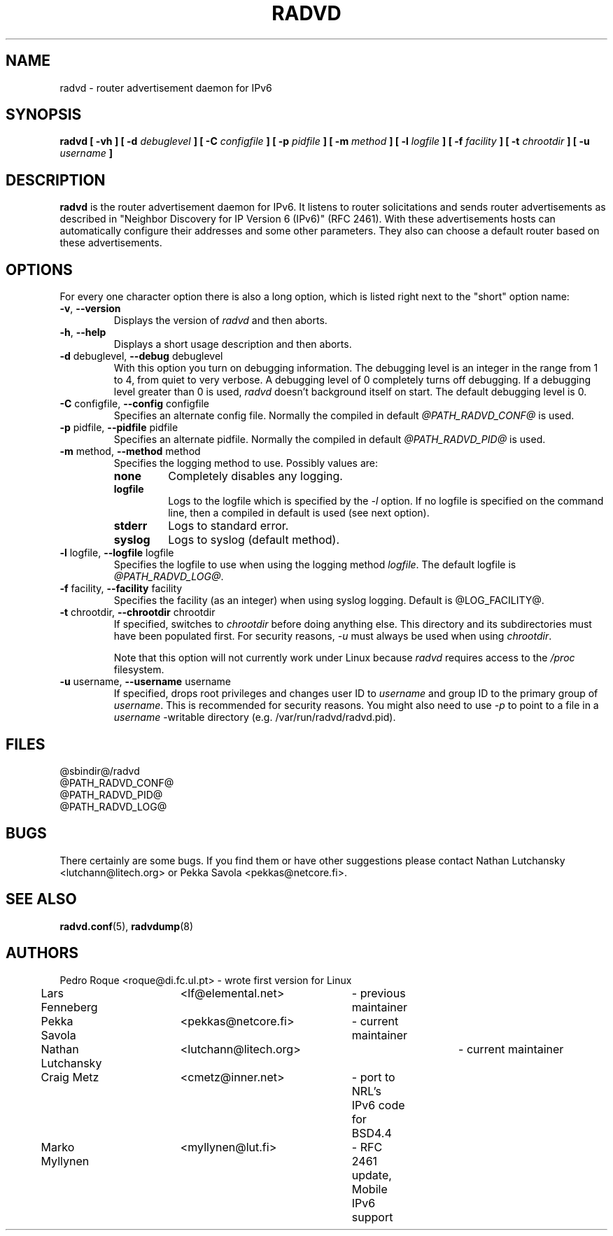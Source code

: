 .\"
.\"   $Id: radvd.8.man,v 1.4 2001/11/14 19:58:11 lutchann Exp $
.\"
.\"   Authors:
.\"    Lars Fenneberg		<lf@elemental.net>	 
.\"
.\"   This software is Copyright 1996-2000 by the above mentioned author(s), 
.\"   All Rights Reserved.
.\"
.\"   The license which is distributed with this software in the file COPYRIGHT
.\"   applies to this software. If your distribution is missing this file, you
.\"   may request it from <lutchann@litech.org>.
.\"
.\"
.\"
.TH RADVD 8 "29 Mar 2001" "radvd @VERSION@" ""
.SH NAME
radvd \- router advertisement daemon for IPv6
.SH SYNOPSIS
.B radvd
.B "[ \-vh ]"
.BI "[ \-d " debuglevel " ]"
.BI "[ \-C " configfile " ]"
.BI "[ \-p " pidfile " ]"
.BI "[ \-m " method " ]"
.BI "[ \-l " logfile " ]"
.BI "[ \-f " facility " ]"
.BI "[ \-t " chrootdir " ]"
.BI "[ \-u " username " ]"

.SH DESCRIPTION
.B radvd
is the router advertisement daemon for IPv6. It listens to router
solicitations and sends router advertisements as described in
"Neighbor Discovery for IP Version 6 (IPv6)" (RFC 2461).
With these advertisements hosts can automatically configure their
addresses and some other parameters. They also can choose a default
router based on these advertisements.

.SH OPTIONS

For every one character option there is also a long option, which
is listed right next to the "short" option name:

.TP
.BR "\-v" , " \-\-version"
Displays the version of
.I radvd
and then aborts.
.TP
.BR "\-h" , " \-\-help"
Displays a short usage description and then aborts.
.TP
.BR "\-d " debuglevel, " \-\-debug " debuglevel
With this option you turn on debugging information. The debugging level is
an integer in the range from 1 to 4, from  quiet to very verbose. A
debugging level of 0 completely turns off debugging. If a debugging level 
greater than 0 is used,
.I radvd
doesn't background itself on start. The default debugging level is 0.
.TP
.BR "\-C " configfile, " \-\-config " configfile
Specifies an alternate config file. Normally the compiled in default
.I @PATH_RADVD_CONF@
is used.
.TP
.BR "\-p " pidfile, " \-\-pidfile " pidfile
Specifies an alternate pidfile. Normally the compiled in default
.I @PATH_RADVD_PID@
is used.
.TP
.BR "\-m " method, " \-\-method " method
Specifies the logging method to use. Possibly values are:
.RS
.TP
.B none
Completely disables any logging.
.TP
.B logfile
Logs to the logfile which is specified by the
.I \-l
option. If no logfile is specified on the command line, then
a compiled in default is used (see next option).
.TP
.B stderr
Logs to standard error.
.TP
.B syslog
Logs to syslog (default method).
.RE
.PP
.TP
.BR "\-l " logfile, " \-\-logfile " logfile
Specifies the logfile to use when using the logging method
.IR logfile .
The default logfile is
.IR @PATH_RADVD_LOG@ .
.TP
.BR "\-f " facility, " \-\-facility " facility
Specifies the facility (as an integer) when using syslog logging. Default
is @LOG_FACILITY@.
.TP
.BR "\-t " chrootdir, " \-\-chrootdir " chrootdir
If specified, switches to 
.I chrootdir
before doing anything else.  This directory and its
subdirectories must have been populated first.
For security reasons,
.I \-u 
must always be used when using
.IR chrootdir .

Note that this option will not currently work under Linux because
.I radvd
requires access to the
.I /proc
filesystem.
.TP
.BR "\-u " username, " \-\-username " username
If specified, drops root privileges and changes user ID to
.I username
and group ID to the primary group of
.IR username .
This is recommended for security reasons.
You might also need to use
.I \-p
to point to a file in a
.I username
-writable directory (e.g. /var/run/radvd/radvd.pid).
.SH FILES

.nf
@sbindir@/radvd
@PATH_RADVD_CONF@
@PATH_RADVD_PID@
@PATH_RADVD_LOG@
.fi
.SH BUGS

There certainly are some bugs. If you find them or have other
suggestions please contact Nathan Lutchansky <lutchann@litech.org> or
Pekka Savola <pekkas@netcore.fi>.

.SH "SEE ALSO"

.BR radvd.conf (5),
.BR radvdump (8)
.SH AUTHORS

.nf
Pedro Roque	<roque@di.fc.ul.pt>	- wrote first version for Linux
Lars Fenneberg	<lf@elemental.net>	- previous maintainer
Pekka Savola	<pekkas@netcore.fi>	- current maintainer
Nathan Lutchansky	<lutchann@litech.org>	- current maintainer
Craig Metz	<cmetz@inner.net>	- port to NRL's IPv6 code for BSD4.4
Marko Myllynen	<myllynen@lut.fi>	- RFC 2461 update, Mobile IPv6 support
.fi
